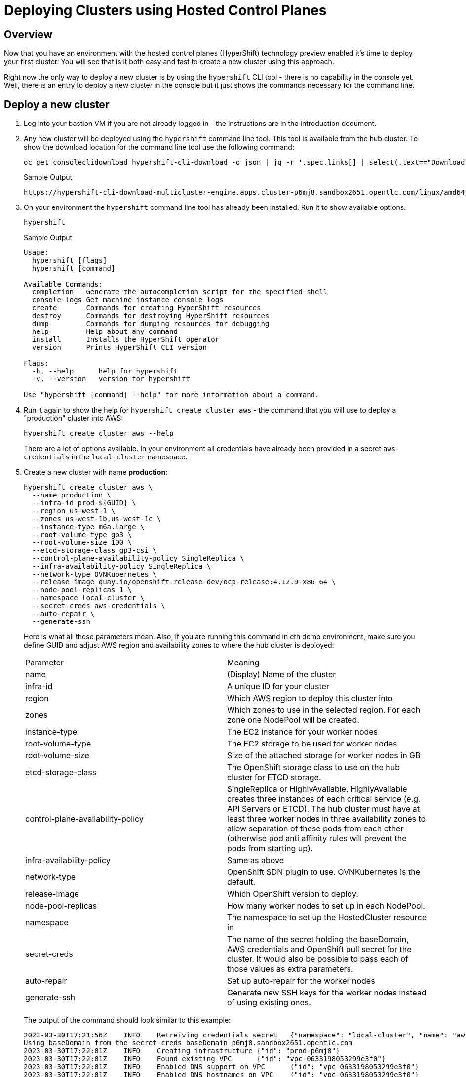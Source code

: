 = Deploying Clusters using Hosted Control Planes

== Overview

Now that you have an environment with the hosted control planes (HyperShift) technology preview enabled it's time to deploy your first cluster. You will see that is it both easy and fast to create a new cluster using this approach.

Right now the only way to deploy a new cluster is by using the `hypershift` CLI tool - there is no capability in the console yet. Well, there is an entry to deploy a new cluster in the console but it just shows the commands necessary for the command line.

== Deploy a new cluster

. Log into your bastion VM if you are not already logged in - the instructions are in the introduction document.

. Any new cluster will be deployed using the `hypershift` command line tool. This tool is available from the hub cluster. To show the download location for the command line tool use the following command:
+
[source,sh]
----
oc get consoleclidownload hypershift-cli-download -o json | jq -r '.spec.links[] | select(.text=="Download hypershift CLI for Linux for x86_64").href'
----
+
.Sample Output
[source,texinfo]
----
https://hypershift-cli-download-multicluster-engine.apps.cluster-p6mj8.sandbox2651.opentlc.com/linux/amd64/hypershift.tar.gz
----

. On your environment the `hypershift` command line tool has already been installed. Run it to show available options:
+
[source,sh]
----
hypershift
----
+
.Sample Output
[source,texinfo]
----
Usage:
  hypershift [flags]
  hypershift [command]

Available Commands:
  completion   Generate the autocompletion script for the specified shell
  console-logs Get machine instance console logs
  create       Commands for creating HyperShift resources
  destroy      Commands for destroying HyperShift resources
  dump         Commands for dumping resources for debugging
  help         Help about any command
  install      Installs the HyperShift operator
  version      Prints HyperShift CLI version

Flags:
  -h, --help      help for hypershift
  -v, --version   version for hypershift

Use "hypershift [command] --help" for more information about a command.
----

. Run it again to show the help for `hypershift create cluster aws` - the command that you will use to deploy a "production" cluster into AWS:
+
[source,sh]
----
hypershift create cluster aws --help
----
+
There are a lot of options available. In your environment all credentials have already been provided in a secret `aws-credentials` in the `local-cluster` namespace.

. Create a new cluster with name *production*:
+
[source,sh]
----
hypershift create cluster aws \
  --name production \
  --infra-id prod-${GUID} \
  --region us-west-1 \
  --zones us-west-1b,us-west-1c \
  --instance-type m6a.large \
  --root-volume-type gp3 \
  --root-volume-size 100 \
  --etcd-storage-class gp3-csi \
  --control-plane-availability-policy SingleReplica \
  --infra-availability-policy SingleReplica \
  --network-type OVNKubernetes \
  --release-image quay.io/openshift-release-dev/ocp-release:4.12.9-x86_64 \
  --node-pool-replicas 1 \
  --namespace local-cluster \
  --secret-creds aws-credentials \
  --auto-repair \
  --generate-ssh
----
+
Here is what all these parameters mean. Also, if you are running this command in eth demo environment, make sure you define GUID and adjust AWS region and availability zones to where the hub cluster is deployed:
+
[cols=2,option=header]
|====
|Parameter|Meaning
|name|(Display) Name of the cluster
|infra-id|A unique ID for your cluster
|region|Which AWS region to deploy this cluster into
|zones|Which zones to use in the selected region. For each zone one NodePool will be created.
|instance-type|The EC2 instance for your worker nodes
|root-volume-type|The EC2 storage to be used for worker nodes
|root-volume-size|Size of the attached storage for worker nodes in GB
|etcd-storage-class|The OpenShift storage class to use on the hub cluster for ETCD storage.
|control-plane-availability-policy|SingleReplica or HighlyAvailable. HighlyAvailable creates three instances of each critical service (e.g. API Servers or ETCD). The hub cluster must have at least three worker nodes in three availability zones to allow separation of these pods from each other (otherwise pod anti affinity rules will prevent the pods from starting up).
|infra-availability-policy|Same as above
|network-type|OpenShift SDN plugin to use. OVNKubernetes is the default.
|release-image|Which OpenShift version to deploy.
|node-pool-replicas|How many worker nodes to set up in each NodePool.
|namespace|The namespace to set up the HostedCluster resource in
|secret-creds|The name of the secret holding the baseDomain, AWS credentials and OpenShift pull secret for the cluster. It would also be possible to pass each of those values as extra parameters.
|auto-repair|Set up auto-repair for the worker nodes
|generate-ssh|Generate new SSH keys for the worker nodes instead of using existing ones.
|====
+
The output of the command should look similar to this example:
+
[source,texinfo,options=nowrap]
----
2023-03-30T17:21:56Z    INFO    Retreiving credentials secret   {"namespace": "local-cluster", "name": "aws-credentials"}
Using baseDomain from the secret-creds baseDomain p6mj8.sandbox2651.opentlc.com
2023-03-30T17:22:01Z    INFO    Creating infrastructure {"id": "prod-p6mj8"}
2023-03-30T17:22:01Z    INFO    Found existing VPC      {"id": "vpc-0633198053299e3f0"}
2023-03-30T17:22:01Z    INFO    Enabled DNS support on VPC      {"id": "vpc-0633198053299e3f0"}
2023-03-30T17:22:01Z    INFO    Enabled DNS hostnames on VPC    {"id": "vpc-0633198053299e3f0"}
2023-03-30T17:22:01Z    INFO    Found existing DHCP options     {"id": "dopt-01210482b6c7ffe48"}
2023-03-30T17:22:01Z    INFO    Associated DHCP options with VPC        {"vpc": "vpc-0633198053299e3f0", "dhcp options": "dopt-01210482b6c7ffe48"}
2023-03-30T17:22:02Z    INFO    Found existing internet gateway {"id": "igw-093d29dcecf570842"}
2023-03-30T17:22:02Z    INFO    Found existing security group   {"name": "prod-p6mj8-worker-sg", "id": "sg-0d7df54294b5e7684"}
2023-03-30T17:22:02Z    INFO    Created subnet  {"name": "prod-p6mj8-private-us-west-1b", "id": "subnet-0a40bc94583a10736"}
2023-03-30T17:22:03Z    INFO    Created subnet  {"name": "prod-p6mj8-public-us-west-1b", "id": "subnet-005bee83e73d9a112"}
2023-03-30T17:22:03Z    INFO    Created elastic IP for NAT gateway      {"id": "eipalloc-0e4793de5160beaaa"}
2023-03-30T17:22:03Z    INFO    Created NAT gateway     {"id": "nat-02d8a702810534da1"}
2023-03-30T17:22:04Z    INFO    Created route table     {"name": "prod-p6mj8-private-us-west-1b", "id": "rtb-0b1744d3f12b647d3"}
2023-03-30T17:22:18Z    INFO    Created route to NAT gateway    {"route table": "rtb-0b1744d3f12b647d3", "nat gateway": "nat-02d8a702810534da1"}
2023-03-30T17:22:18Z    INFO    Associated subnet with route table      {"route table": "rtb-0b1744d3f12b647d3", "subnet": "subnet-0a40bc94583a10736"}
2023-03-30T17:22:19Z    INFO    Created subnet  {"name": "prod-p6mj8-private-us-west-1c", "id": "subnet-0db88eccad6771084"}
2023-03-30T17:22:19Z    INFO    Created subnet  {"name": "prod-p6mj8-public-us-west-1c", "id": "subnet-0e90ff333c4d9abec"}
2023-03-30T17:22:19Z    INFO    Created elastic IP for NAT gateway      {"id": "eipalloc-05300dfb1066bc5ff"}
2023-03-30T17:22:20Z    INFO    Created NAT gateway     {"id": "nat-0ccc7152cb9679fc0"}
2023-03-30T17:22:20Z    INFO    Created route table     {"name": "prod-p6mj8-private-us-west-1c", "id": "rtb-080ece6f7cd99366f"}
2023-03-30T17:22:24Z    INFO    Created route to NAT gateway    {"route table": "rtb-080ece6f7cd99366f", "nat gateway": "nat-0ccc7152cb9679fc0"}
2023-03-30T17:22:24Z    INFO    Associated subnet with route table      {"route table": "rtb-080ece6f7cd99366f", "subnet": "subnet-0db88eccad6771084"}
2023-03-30T17:22:24Z    INFO    Created route table     {"name": "prod-p6mj8-public", "id": "rtb-08b757f906e3b0114"}
2023-03-30T17:22:25Z    INFO    Set main VPC route table        {"route table": "rtb-08b757f906e3b0114", "vpc": "vpc-0633198053299e3f0"}
2023-03-30T17:22:25Z    INFO    Created route to internet gateway       {"route table": "rtb-08b757f906e3b0114", "internet gateway": "igw-093d29dcecf570842"}
2023-03-30T17:22:25Z    INFO    Associated route table with subnet      {"route table": "rtb-08b757f906e3b0114", "subnet": "subnet-005bee83e73d9a112"}
2023-03-30T17:22:25Z    INFO    Associated route table with subnet      {"route table": "rtb-08b757f906e3b0114", "subnet": "subnet-0e90ff333c4d9abec"}
2023-03-30T17:22:26Z    INFO    Created s3 VPC endpoint {"id": "vpce-09b9ebd5cf94f4e69"}
2023-03-30T17:22:26Z    INFO    Found existing public zone      {"name": "p6mj8.sandbox2651.opentlc.com", "id": "Z00045013VC4PAOW2O6CC"}
2023-03-30T17:22:27Z    INFO    Created private zone    {"name": "production.p6mj8.sandbox2651.opentlc.com", "id": "Z05931812G5C6C27KY5T2"}
2023-03-30T17:22:28Z    INFO    Created private zone    {"name": "production.hypershift.local", "id": "Z07988821ZFKPESDLOD09"}
2023-03-30T17:22:28Z    INFO    Detected Issuer URL     {"issuer": "https://oidc-storage-p6mj8.s3.us-east-2.amazonaws.com/prod-p6mj8"}
2023-03-30T17:22:28Z    INFO    Created OIDC provider   {"provider": "arn:aws:iam::588618638711:oidc-provider/oidc-storage-p6mj8.s3.us-east-2.amazonaws.com/prod-p6mj8"}
2023-03-30T17:22:28Z    INFO    Created role    {"name": "prod-p6mj8-openshift-ingress"}
2023-03-30T17:22:29Z    INFO    Created role policy     {"name": "prod-p6mj8-openshift-ingress"}
2023-03-30T17:22:29Z    INFO    Created role    {"name": "prod-p6mj8-openshift-image-registry"}
2023-03-30T17:22:29Z    INFO    Created role policy     {"name": "prod-p6mj8-openshift-image-registry"}
2023-03-30T17:22:29Z    INFO    Created role    {"name": "prod-p6mj8-aws-ebs-csi-driver-controller"}
2023-03-30T17:22:29Z    INFO    Created role policy     {"name": "prod-p6mj8-aws-ebs-csi-driver-controller"}
2023-03-30T17:22:29Z    INFO    Created role    {"name": "prod-p6mj8-cloud-controller"}
2023-03-30T17:22:29Z    INFO    Created role policy     {"name": "prod-p6mj8-cloud-controller"}
2023-03-30T17:22:29Z    INFO    Created role    {"name": "prod-p6mj8-node-pool"}
2023-03-30T17:22:29Z    INFO    Created role policy     {"name": "prod-p6mj8-node-pool"}
2023-03-30T17:22:29Z    INFO    Created role    {"name": "prod-p6mj8-control-plane-operator"}
2023-03-30T17:22:29Z    INFO    Created role policy     {"name": "prod-p6mj8-control-plane-operator"}
2023-03-30T17:22:30Z    INFO    Created role    {"name": "prod-p6mj8-cloud-network-config-controller"}
2023-03-30T17:22:30Z    INFO    Created role policy     {"name": "prod-p6mj8-cloud-network-config-controller"}
2023-03-30T17:22:30Z    INFO    Created role    {"name": "prod-p6mj8-worker-role"}
2023-03-30T17:22:30Z    INFO    Created instance profile        {"name": "prod-p6mj8-worker"}
2023-03-30T17:22:30Z    INFO    Added role to instance profile  {"role": "prod-p6mj8-worker-role", "profile": "prod-p6mj8-worker"}
2023-03-30T17:22:30Z    INFO    Created role policy     {"name": "prod-p6mj8-worker-policy"}
2023-03-30T17:22:30Z    INFO    Created IAM profile     {"name": "prod-p6mj8-worker", "region": "us-west-1"}
2023-03-30T17:22:30Z    INFO    Applied Kube resource   {"kind": "Namespace", "namespace": "", "name": "local-cluster"}
2023-03-30T17:22:30Z    INFO    Applied Kube resource   {"kind": "Secret", "namespace": "local-cluster", "name": "production-pull-secret"}
2023-03-30T17:22:30Z    INFO    Applied Kube resource   {"kind": "", "namespace": "local-cluster", "name": "production"}
2023-03-30T17:22:30Z    INFO    Applied Kube resource   {"kind": "Secret", "namespace": "local-cluster", "name": "production-etcd-encryption-key"}
2023-03-30T17:22:30Z    INFO    Applied Kube resource   {"kind": "Secret", "namespace": "local-cluster", "name": "production-ssh-key"}
2023-03-30T17:22:30Z    INFO    Applied Kube resource   {"kind": "NodePool", "namespace": "local-cluster", "name": "production-us-west-1b"}
2023-03-30T17:22:30Z    INFO    Applied Kube resource   {"kind": "NodePool", "namespace": "local-cluster", "name": "production-us-west-1c"}
----

. Check that the cluster was created successfully:
+
[source,sh]
----
oc get hostedcluster -n local-cluster
----
+
.Sample Output
[source,texinfo,options=nowrap]
----
NAME          VERSION   KUBECONFIG                     PROGRESS    AVAILABLE   PROGRESSING   MESSAGE
development   4.12.9    development-admin-kubeconfig   Completed   True        False         The hosted control plane is available
production              production-admin-kubeconfig    Partial     False       False         Waiting for hosted control plane to be healthy
----

. Repeat the command until you see the following output (then press `Ctrl-C` to stop watching the hosted cluster):
+
[source,sh]
----
watch -n 10 oc get hostedcluster -n local-cluster
----
+
.Sample Output
[source,texinfo,options=nowrap]
----
Every 10.0s: oc get hostedcluster -n local-cluster                                                                                                         bastion.p6mj8.internal: Thu Mar 30 18:34:06 2023

NAME          VERSION   KUBECONFIG                     PROGRESS    AVAILABLE   PROGRESSING   MESSAGE
development   4.12.9    development-admin-kubeconfig   Completed   True        False         The hosted control plane is available
production              production-admin-kubeconfig    Partial     True        False         The hosted control plane is available
----
+
That means that your control plane has been configured and the cluster is now deploying the node pools.

. Check the pods that make up your new cluster's control plane (repeat until all pods are `Running`). This will take a few minutes:
+
[source,sh]
----
oc get pod -n local-cluster-production
----
+
.Sample Output
[source,texinfo]
----
NAME                                                 READY   STATUS    RESTARTS   AGE
aws-ebs-csi-driver-controller-789579c96f-82lvm       7/7     Running   0          77s
aws-ebs-csi-driver-operator-85f48c697b-wxl5j         1/1     Running   0          82s
capi-provider-5fd44bf544-68nxp                       2/2     Running   0          3m42s
catalog-operator-857b64f45c-pgl9t                    2/2     Running   0          2m12s
certified-operators-catalog-6cd455b568-ffsd4         1/1     Running   0          2m11s
cloud-network-config-controller-b55958d49-2r7st      3/3     Running   0          76s
cluster-api-548887478d-d8ffd                         1/1     Running   0          3m42s
cluster-autoscaler-5d89c896c5-bjhkm                  1/1     Running   0          3m23s
cluster-image-registry-operator-54cb4869f8-4g66s     3/3     Running   0          2m12s
cluster-network-operator-7f8b997549-wjr5h            1/1     Running   0          2m13s
cluster-node-tuning-operator-76b5b7c74d-zltq4        1/1     Running   0          2m13s
cluster-policy-controller-7fbbb5567f-n6dpb           1/1     Running   0          2m14s
cluster-storage-operator-5bd6cb4785-v5wr2            1/1     Running   0          2m12s
cluster-version-operator-54758cbddd-k2xd2            1/1     Running   0          2m14s
community-operators-catalog-555bb78db7-b5fcv         1/1     Running   0          2m11s
control-plane-operator-f7f96d59c-5lzqr               2/2     Running   0          3m42s
csi-snapshot-controller-775b8c9fbf-t9tgn             1/1     Running   0          83s
csi-snapshot-controller-operator-5c54b697d8-2wd8k    1/1     Running   0          2m11s
csi-snapshot-webhook-55d6cdbf57-mj79b                1/1     Running   0          83s
dns-operator-7c56464b75-j8kjs                        1/1     Running   0          2m13s
etcd-0                                               2/2     Running   0          3m24s
hosted-cluster-config-operator-fdbb57d4b-2njfc       1/1     Running   0          2m13s
ignition-server-dcb5f6df-5c4j7                       1/1     Running   0          3m23s
ingress-operator-7d44b68bf7-gtc9f                    3/3     Running   0          2m13s
konnectivity-agent-6f498c79f6-n2bpm                  1/1     Running   0          3m24s
konnectivity-server-6bb87b8cb8-zdckp                 1/1     Running   0          3m24s
kube-apiserver-6ccb4f6b8d-8kwth                      5/5     Running   0          3m24s
kube-controller-manager-6cfb7dd5bc-k8dzt             2/2     Running   0          90s
kube-scheduler-6c69fd4645-pmvcb                      1/1     Running   0          2m23s
machine-approver-85d9b947cf-8cmnq                    1/1     Running   0          3m23s
multus-admission-controller-58958d9565-c89wq         2/2     Running   0          70s
oauth-openshift-86786b4564-4dxc4                     2/2     Running   0          87s
olm-operator-5647f5754b-589k5                        2/2     Running   0          2m12s
openshift-apiserver-f89f74dfc-8476z                  2/2     Running   0          90s
openshift-controller-manager-7d7495994d-zpfqs        1/1     Running   0          2m14s
openshift-oauth-apiserver-54bdc55b76-tjcch           1/1     Running   0          2m14s
openshift-route-controller-manager-766b6986c-bw7jf   1/1     Running   0          2m14s
ovnkube-master-0                                     5/7     Running   0          54s
packageserver-6cb7776686-cwt4p                       2/2     Running   0          2m12s
redhat-marketplace-catalog-6c84fc668b-klmd8          1/1     Running   0          2m11s
redhat-operators-catalog-86b9566df8-jqrb5            1/1     Running   0          2m11s
----

. Retrieve the kubeadmin password to access your new cluster and save it to a file in the `$HOME/.kube` directory:
+
[source,sh]
----
oc get secret $(oc get hc production -n local-cluster -o json | jq -r .status.kubeadminPassword.name) -n local-cluster --template='{{ .data.password }}' | base64 -d >$HOME/.kube/production.kubeadmin-password
----

. Retrieve the kubeconfig file to access your new cluster and save it to a file in the `$HOME/.kube` directory:
+
[source,sh]
----
oc get secret $(oc get hc production -n local-cluster -o json | jq -r .status.kubeconfig.name) -n local-cluster --template='{{ .data.kubeconfig }}' | base64 -d >$HOME/.kube/production-kubeconfig
----

. Set your `KUBECONFIG` variable to use the production cluster configuration:
+
[source,sh]
----
export KUBECONFIG=$HOME/.kube/production-kubeconfig
----

. Check the configuration of the cluster operators:
+
[source,sh]
----
oc get co
----
+
.Sample Output
[source,texinfo,options=nowrap]
----
NAME                                       VERSION   AVAILABLE   PROGRESSING   DEGRADED   SINCE   MESSAGE
console                                                                                           
csi-snapshot-controller                                                                           
dns                                                                                               
image-registry                                                                                    
ingress                                              False       True          True       20m     The "default" ingress controller reports Available=False: IngressControllerUnavailable: One or more status conditions indicate unavailable: DeploymentAvailable=False (DeploymentUnavailable: The deployment has Available status condition set to False (reason: MinimumReplicasUnavailable) with message: Deployment does not have minimum availability.)
insights                                                                                          
kube-apiserver                             4.11.34   True        False         False      21m     
kube-controller-manager                    4.11.34   True        False         False      21m     
kube-scheduler                             4.11.34   True        False         False      21m     
kube-storage-version-migrator                                                                     
monitoring                                                                                        
network                                    4.11.34   True        True          True       20m     DaemonSet "/openshift-ovn-kubernetes/ovnkube-node" rollout is not making progress - last change 2023-03-30T18:36:50Z...
openshift-apiserver                        4.11.34   True        False         False      21m     
openshift-controller-manager               4.11.34   True        False         False      21m     
openshift-samples                                                                                 
operator-lifecycle-manager                 4.11.34   True        False         False      21m     
operator-lifecycle-manager-catalog         4.11.34   True        False         False      21m     
operator-lifecycle-manager-packageserver   4.11.34   True        False         False      21m     
service-ca                                                                                        
storage                                                                                           
----
+
Depending on how long you waited since you deployed the cluster you may see that some cluster operators are not yet available.

. Check your nodes:
+
[source,sh]
----
oc get nodes
----
+
.Sample Output (No nodes available yet)
[source,texinfo]
----
No resources found
----
+
.Sample Output (Nodes available but not ready yet)
[source,texinfo,options=nowrap]
----
NAME                                         STATUS     ROLES    AGE   VERSION
ip-10-0-129-140.us-west-1.compute.internal   NotReady   worker   11s   v1.25.7+eab9cc9
ip-10-0-156-208.us-west-1.compute.internal   NotReady   worker   12s   v1.25.7+eab9cc9
----
+
.Sample Output (Nodes available))
[source,texinfo,options=nowrap]
----
NAME                                         STATUS   ROLES    AGE   VERSION
ip-10-0-129-140.us-west-1.compute.internal   Ready    worker   17m   v1.25.7+eab9cc9
ip-10-0-156-208.us-west-1.compute.internal   Ready    worker   17m   v1.25.7+eab9cc9
----
+
Again depending on how long it has been since you created the cluster you may see no nodes, NotReady nodes or you may already see the completely deployed nodes.

. Once the nodes are ready go back and check the Cluster Operators. Repeat this command until the output looks like the one below - this can take a few minutes.
+
[source,sh]
----
oc get co
----
+
.Sample Output
[source,texinfo,options=nowrap]
----
NAME                                       VERSION   AVAILABLE   PROGRESSING   DEGRADED   SINCE   MESSAGE
console                                    4.12.9    True        False         False      20s     
csi-snapshot-controller                    4.12.9    True        False         False      6m57s   
dns                                        4.12.9    True        False         False      2m35s   
image-registry                             4.12.9    True        False         False      2m26s   
ingress                                    4.12.9    True        False         False      119s    
insights                                   4.12.9    True        False         False      3m20s   
kube-apiserver                             4.12.9    True        False         False      7m7s    
kube-controller-manager                    4.12.9    True        False         False      7m7s    
kube-scheduler                             4.12.9    True        False         False      7m7s    
kube-storage-version-migrator              4.12.9    True        False         False      2m47s   
monitoring                                 4.12.9    True        False         False      58s     
network                                    4.12.9    True        False         False      6m52s   
node-tuning                                4.12.9    True        False         False      3m51s   
openshift-apiserver                        4.12.9    True        False         False      7m7s    
openshift-controller-manager               4.12.9    True        False         False      7m7s    
openshift-samples                          4.12.9    True        False         False      2m4s    
operator-lifecycle-manager                 4.12.9    True        False         False      6m36s   
operator-lifecycle-manager-catalog         4.12.9    True        False         False      6m55s   
operator-lifecycle-manager-packageserver   4.12.9    True        False         False      7m6s    
service-ca                                 4.12.9    True        False         False      3m17s   
storage                                    4.12.9    True        False         False      3m43s   
----

. Retrieve the OpenShift console URL:
+
[source,sh]
----
oc whoami --show-console
----
+
.Sample Output
[source,texinfo]
----
https://console-openshift-console.apps.production.kvrsc.sandbox766.opentlc.com
----

. Open a web browser and use the previously retrieved kubeadmin password to log into the console as `kubeadmin`.
. Explore the Console.

. Once you are done exploring unset the `KUBECONFIG` variable to move back to your hub cluster.
+
[source,sh]
----
unset KUBECONFIG
----

== Import cluster to RHACM

In order to manage the cluster using Red Hat Advanced Cluster Management for Kubernetes you need to import it into RHACM. The easiest way to do that is to create a `ManagedCluster` resource that contains information about your cluster - like the labels that you would like to set.

. Create the ManagedCluster resource:
+
[source,sh]
----
cat << EOF | oc apply -f -
---
apiVersion: cluster.open-cluster-management.io/v1
kind: ManagedCluster
metadata:
  name: production
  annotations:
    import.open-cluster-management.io/hosting-cluster-name: local-cluster
    import.open-cluster-management.io/klusterlet-deploy-mode: Hosted
  labels:
    name: production
    cloud: auto-detect
    cluster.open-cluster-management.io/clusterset: default
    vendor: OpenShift
    guid: ${GUID}
    rhdp_type: sandbox
    rhdp_purpose: production
spec:
  hubAcceptsClient: true
  leaseDurationSeconds: 60
EOF
----

. Validate that your managed cluster has been created:
+
[source,sh]
----
oc get managedcluster
----
+
.Sample Output
[source,texinfo]
----
NAME            HUB ACCEPTED   MANAGED CLUSTER URLS                                                                         JOINED   AVAILABLE   AGE
development     true           https://a3ec8aa1e521d4fbd8fb24881828fe82-13e768b6e6dd55bc.elb.us-east-2.amazonaws.com:6443   True     True        5h17m
local-cluster   true           https://api.cluster-p6mj8.sandbox2651.opentlc.com:6443                                       True     True        5h21m
production      true           https://a355c9fa1f51143bca15661ccb23c008-cf0807c5e2b039b6.elb.us-east-2.amazonaws.com:6443   True     True        4m47s
----

. Once your cluster has been imported you can get more information about the managed cluster by examining the resource:
+
[source,sh]
----
oc get managedcluster production -o yaml
----
+
Just like with the development cluster the managed cluster object shows total and available capacity of the cluster as well as other properties like the console URL under the `status.clusterClaims` section.

. Log into your hub cluster console and validate that your new production cluster is also available in the Infrastructure / Clusters overview page.

== Enabling KlusterletAddonConfig for the managed cluster

In order to deploy applications to the new managed cluster you need to create a `KlusterletAddonConfig` for the managed cluster telling ACM to deploy the management pieces to the new cluster.

. Create the KlusterletAddonConfig:
+
[source,sh]
----
cat << EOF | oc apply -f -
apiVersion: agent.open-cluster-management.io/v1
kind: KlusterletAddonConfig
metadata:
  name: production
  namespace: production
spec:
  clusterName: production
  clusterNamespace: production
  clusterLabels:
    cloud: auto-detect
    vendor: auto-detect
  applicationManager:
    enabled: true
  certPolicyController:
    enabled: true
  iamPolicyController:
    enabled: true
  policyController:
    enabled: true
  searchCollector:
    enabled: false
EOF
----

== Deleting a cluster with hosted control planes

Deleting a cluster with hosted control planes is a two step process. First delete the ManagedCluster resource, then run `hypershift destroy` to delete the HostedCluster resource and AWS cloud infrastructure.

. Delete the ManagedCluster. Note that this command is blocking for a while because of the finalizer in the ManagedCluster resource.
+
[source,sh]
----
oc delete managedcluster production
----
+
[NOTE]
====
You could also *Detach* the cluster from the clusters view of the web console by clicking the three dot menu on the far right of the cluster and selecting *Detach Cluster*. That also deletes the ManagedCluster resource.

If you deleted via the command line you can see that the status of the cluster in the console changed to *Pending Import*.
====

. You can not delete a cluster from the console so you need to delete it from the command line. The best way to do that is via the `hypershift` command line utility because that also cleans up the AWS resources (subnets, VPCs, EIPs) that got created when the cluster got deployed.
+
[source,sh]
----
hypershift destroy cluster aws \
  --name production \
  --infra-id production-${GUID} \
  --region us-west-2 \
  --secret-creds aws-credentials \
  --namespace local-cluster 
----
+
.Sample Output
[source,texinfo]
----
2023-03-30T21:03:14Z    INFO    Retreiving credentials secret   {"namespace": "local-cluster", "name": "aws-credentials"}
2023-03-30T21:03:14Z    INFO    Found hosted cluster    {"namespace": "local-cluster", "name": "production"}
2023-03-30T21:03:15Z    INFO    Updated finalizer for hosted cluster    {"namespace": "local-cluster", "name": "production"}
2023-03-30T21:03:15Z    INFO    Deleting hosted cluster {"namespace": "local-cluster", "name": "production"}
Using baseDomain from the secret-creds baseDomain p6mj8.sandbox2651.opentlc.com
2023-03-30T21:07:12Z    INFO    Destroying infrastructure       {"infraID": "prod-p6mj8"}
2023-03-30T21:07:13Z    INFO    Deleted wildcard record from public hosted zone {"id": "Z00045013VC4PAOW2O6CC", "name": "*.apps.production.p6mj8.sandbox2651.opentlc.com"}
2023-03-30T21:07:14Z    INFO    Deleted S3 Bucket       {"name": "prod-p6mj8-image-registry-us-west-1-uwcdkvgcokhadufnebrwqmuheg"}
2023-03-30T21:07:15Z    INFO    Deleted ELB     {"name": "af2b0bd970c6e4af0aad3ff9060543d8"}
2023-03-30T21:07:16Z    INFO    Deleted VPC endpoints   {"IDs": "vpce-0fedbad1bffa1d721"}
2023-03-30T21:07:17Z    INFO    Deleted records from private hosted zone        {"id": "Z06774713IPSD2INVR46F", "names": ["\\052.apps.production.p6mj8.sandbox2651.opentlc.com."]}
2023-03-30T21:07:17Z    INFO    Deleted private hosted zone     {"id": "Z06774713IPSD2INVR46F", "name": "production.p6mj8.sandbox2651.opentlc.com."}
2023-03-30T21:07:17Z    INFO    Deleted private hosted zone     {"id": "Z06769036A1VHULXAH09", "name": "production.hypershift.local."}
2023-03-30T21:07:17Z    INFO    Deleted route from route table  {"table": "rtb-0a9c51dc5ef196ab0", "destination": "0.0.0.0/0"}

[... output omitted ...]

2023-03-30T21:08:18Z    INFO    Removed role from instance profile      {"profile": "prod-p6mj8-worker", "role": "prod-p6mj8-worker-role"}
2023-03-30T21:08:18Z    INFO    Deleted instance profile        {"profile": "prod-p6mj8-worker"}
2023-03-30T21:08:18Z    INFO    Deleted role policy     {"role": "prod-p6mj8-worker-role", "policy": "prod-p6mj8-worker-policy"}
2023-03-30T21:08:18Z    INFO    Deleted role    {"role": "prod-p6mj8-worker-role"}
2023-03-30T21:08:18Z    INFO    Deleting Secrets        {"namespace": "local-cluster"}
2023-03-30T21:08:18Z    INFO    Deleted CLI generated secrets
2023-03-30T21:08:18Z    INFO    Finalized hosted cluster        {"namespace": "local-cluster", "name": "production"}
2023-03-30T21:08:18Z    INFO    Successfully destroyed cluster and infrastructure       {"namespace": "local-cluster", "name": "production", "infraID": "prod-p6mj8"}
----

== Creating a hosted cluster in steps

Sometimes it is desirable to deploy a hosted cluster in steps rather than the all in one command you used in the previous section. In this section you will re-create the hosted production cluster using individual steps to create AWS infrastructure

=== Create the AWS Infrastructure

Just like before you will use the `hypershift` command line tool to create the AWS infrastructure resources. Only this time you will save the output to a JSON file to be used in the next steps.

This command does not know that it has access to the OpenShift cluster for the secret information - therefore you need to extract the information from the secret that has been prepopulated for you.

. Retrieve the AWS access key id, AWS secret access key and Route53 base domain and save them in environment variables:
+
[source,sh]
----
export AWS_ACCESS_KEY_ID=$(oc get secret aws-credentials -n local-cluster -o json | jq -r .data.aws_access_key_id | base64 -d)
export AWS_SECRET_ACCESS_KEY=$(oc get secret aws-credentials -n local-cluster -o json | jq -r .data.aws_secret_access_key | base64 -d)
export AWS_BASE_DOMAIN=$(oc get secret aws-credentials -n local-cluster -o json | jq -r .data.baseDomain | base64 -d)
----

. Write an AWS credentials file:
+
[source,sh]
----
cat << EOF >> ~/awscreds
[default]
aws_access_key_id = ${AWS_ACCESS_KEY_ID}
aws_secret_access_key = ${AWS_SECRET_ACCESS_KEY}
EOF
----

. Run the hypershift command line tool to create the AWS infrastructure:
+
[source,sh]
----
hypershift create infra aws \
  --name production \
  --infra-id prod-${GUID} \
  --region us-west-1 \
  --zones us-west-1b,us-west-1c \
  --aws-creds ~/.awscreds \
  --base-domain ${AWS_BASE_DOMAIN} \
  --output-file ~/aws-infra.json
----

. Examine the created json file:
+
[source,sh]
----
cat ~/aws-infra.json; echo
----
+
.Sample Output
[source,texinfo]
----
{
  "region": "us-west-1",
  "zone": "",
  "infraID": "prod-p6mj8",
  "machineCIDR": "10.0.0.0/16",
  "vpcID": "vpc-0e7c84ab6c58facfc",
  "zones": [
    {
      "name": "us-west-1b",
      "subnetID": "subnet-0608b4e7033f81c41"
    },
    {
      "name": "us-west-1c",
      "subnetID": "subnet-07059a28cf4cf5ad7"
    }
  ],
  "securityGroupID": "sg-0ee0d3655402f7fb5",
  "Name": "production",
  "baseDomain": "p6mj8.sandbox2651.opentlc.com",
  "baseDomainPrefix": "",
  "publicZoneID": "Z00045013VC4PAOW2O6CC",
  "privateZoneID": "Z026668637ESPE6UFJY3C",
  "localZoneID": "Z07133821Q31QXJKQ4F0R",
  "proxyAddr": ""
}
----

. This command needs an AWS S3 bucket to store information in. An S3 bucket has already been created for you. Retrieve the information from the secret and store it in environment variables:
+
[source,sh]
----
export AWS_S3_BUCKET=$(oc get secret hypershift-operator-oidc-provider-s3-credentials -n local-cluster -o json | jq -r .data.bucket | base64 -d)
export AWS_S3_BUCKET_REGION=$(oc get secret hypershift-operator-oidc-provider-s3-credentials -n local-cluster -o json | jq -r .data.region | base64 -d)
----

. Set variables for the AWS resources you need next:
+
[source,sh]
----
export AWS_LOCAL_ZONE_ID=$(cat aws-infra.json | jq -r .localZoneID)
export AWS_PRIVATE_ZONE_ID=$(cat aws-infra.json | jq -r .privateZoneID)
export AWS_PUBLIC_ZONE_ID=$(cat aws-infra.json | jq -r .publicZoneID)
----

. Now create the IAM resources for the hosted cluster:
+
[source,sh]
----
hypershift create iam aws \
  --aws-creds ~/.awscreds \
  --infra-id prod-${GUID} \
  --local-zone-id ${AWS_LOCAL_ZONE_ID} \
  --private-zone-id ${AWS_PRIVATE_ZONE_ID} \
  --public-zone-id ${AWS_PUBLIC_ZONE_ID} \
  --oidc-storage-provider-s3-bucket-name ${AWS_S3_BUCKET} \
  --oidc-storage-provider-s3-region ${AWS_S3_BUCKET_REGION} \
  --output-file ~/aws-iam.json
----
+
.Sample Output
[source,texinfo]
----
2023-03-30T21:52:15Z    INFO    Detected Issuer URL     {"issuer": "https://oidc-storage-p6mj8.s3.us-east-2.amazonaws.com/prod-p6mj8"}
2023-03-30T21:52:15Z    INFO    Created OIDC provider   {"provider": "arn:aws:iam::588618638711:oidc-provider/oidc-storage-p6mj8.s3.us-east-2.amazonaws.com/prod-p6mj8"}
2023-03-30T21:52:15Z    INFO    Created role    {"name": "prod-p6mj8-openshift-ingress"}
2023-03-30T21:52:15Z    INFO    Created role policy     {"name": "prod-p6mj8-openshift-ingress"}
2023-03-30T21:52:15Z    INFO    Created role    {"name": "prod-p6mj8-openshift-image-registry"}
2023-03-30T21:52:15Z    INFO    Created role policy     {"name": "prod-p6mj8-openshift-image-registry"}
2023-03-30T21:52:15Z    INFO    Created role    {"name": "prod-p6mj8-aws-ebs-csi-driver-controller"}
2023-03-30T21:52:15Z    INFO    Created role policy     {"name": "prod-p6mj8-aws-ebs-csi-driver-controller"}
2023-03-30T21:52:16Z    INFO    Created role    {"name": "prod-p6mj8-cloud-controller"}
2023-03-30T21:52:16Z    INFO    Created role policy     {"name": "prod-p6mj8-cloud-controller"}
2023-03-30T21:52:16Z    INFO    Created role    {"name": "prod-p6mj8-node-pool"}
2023-03-30T21:52:16Z    INFO    Created role policy     {"name": "prod-p6mj8-node-pool"}
2023-03-30T21:52:16Z    INFO    Created role    {"name": "prod-p6mj8-control-plane-operator"}
2023-03-30T21:52:16Z    INFO    Created role policy     {"name": "prod-p6mj8-control-plane-operator"}
2023-03-30T21:52:16Z    INFO    Created role    {"name": "prod-p6mj8-cloud-network-config-controller"}
2023-03-30T21:52:16Z    INFO    Created role policy     {"name": "prod-p6mj8-cloud-network-config-controller"}
2023-03-30T21:52:16Z    INFO    Created role    {"name": "prod-p6mj8-worker-role"}
2023-03-30T21:52:16Z    INFO    Created instance profile        {"name": "prod-p6mj8-worker"}
2023-03-30T21:52:17Z    INFO    Added role to instance profile  {"role": "prod-p6mj8-worker-role", "profile": "prod-p6mj8-worker"}
2023-03-30T21:52:17Z    INFO    Created role policy     {"name": "prod-p6mj8-worker-policy"}
2023-03-30T21:52:17Z    INFO    Created IAM profile     {"name": "prod-p6mj8-worker", "region": "us-east-1"}
----

. Examine the output file:
+
[source,sh]
----
cat ~/aws-iam.json; echo
----
+
.Sample Output
[source,texinfo]
----

  "region": "us-east-1",
  "profileName": "prod-p6mj8-worker",
  "infraID": "prod-p6mj8",
  "issuerURL": "https://oidc-storage-p6mj8.s3.us-east-2.amazonaws.com/prod-p6mj8",
  "roles": {
    "ingressARN": "arn:aws:iam::588618638711:role/prod-p6mj8-openshift-ingress",
    "imageRegistryARN": "arn:aws:iam::588618638711:role/prod-p6mj8-openshift-image-registry",
    "storageARN": "arn:aws:iam::588618638711:role/prod-p6mj8-aws-ebs-csi-driver-controller",
    "networkARN": "arn:aws:iam::588618638711:role/prod-p6mj8-cloud-network-config-controller",
    "kubeCloudControllerARN": "arn:aws:iam::588618638711:role/prod-p6mj8-cloud-controller",
    "nodePoolManagementARN": "arn:aws:iam::588618638711:role/prod-p6mj8-node-pool",
    "controlPlaneOperatorARN": "arn:aws:iam::588618638711:role/prod-p6mj8-control-plane-operator"
  },
  "kmsKeyARN": "",
  "kmsProviderRoleARN": ""
}
----

. Now finally you can create the hosted cluster:
+
[source,sh]
----
hypershift create cluster aws \
  --infra-json ~/aws-infra.json \
  --iam-json ~/aws-iam.json \
  --name production \
  --infra-id prod-${GUID} \
  --region us-west-1 \
  --zones us-west-1b,us-west-1c \
  --instance-type m6a.large \
  --root-volume-type gp3 \
  --root-volume-size 100 \
  --etcd-storage-class gp3-csi \
  --control-plane-availability-policy SingleReplica \
  --infra-availability-policy SingleReplica \
  --network-type OVNKubernetes \
  --release-image quay.io/openshift-release-dev/ocp-release:4.12.9-x86_64 \
  --node-pool-replicas 1 \
  --namespace local-cluster \
  --secret-creds aws-credentials \
  --auto-repair \
  --generate-ssh
----
+
.Sample Output
[source,texinfo,options=nowrap]
----
2023-03-30T21:55:25Z    INFO    Retreiving credentials secret   {"namespace": "local-cluster", "name": "aws-credentials"}
Using baseDomain from the secret-creds baseDomain p6mj8.sandbox2651.opentlc.com
2023-03-30T21:55:29Z    INFO    Applied Kube resource   {"kind": "Namespace", "namespace": "", "name": "local-cluster"}
2023-03-30T21:55:29Z    INFO    Applied Kube resource   {"kind": "Secret", "namespace": "local-cluster", "name": "production-pull-secret"}
2023-03-30T21:55:29Z    INFO    Applied Kube resource   {"kind": "", "namespace": "local-cluster", "name": "production"}
2023-03-30T21:55:29Z    INFO    Applied Kube resource   {"kind": "Secret", "namespace": "local-cluster", "name": "production-etcd-encryption-key"}
2023-03-30T21:55:29Z    INFO    Applied Kube resource   {"kind": "Secret", "namespace": "local-cluster", "name": "production-ssh-key"}
2023-03-30T21:55:29Z    INFO    Applied Kube resource   {"kind": "NodePool", "namespace": "local-cluster", "name": "production-us-west-1b"}
2023-03-30T21:55:29Z    INFO    Applied Kube resource   {"kind": "NodePool", "namespace": "local-cluster", "name": "production-us-west-1c"}
----
+
You see that there is much less output because all the AWS infrastructure has been created beforehand.

. Create the ManagedCluster:
+
[source,sh]
----
cat << EOF | oc apply -f -
---
apiVersion: cluster.open-cluster-management.io/v1
kind: ManagedCluster
metadata:
  name: production
  annotations:
    import.open-cluster-management.io/hosting-cluster-name: local-cluster
    import.open-cluster-management.io/klusterlet-deploy-mode: Hosted
  labels:
    name: production
    cloud: auto-detect
    cluster.open-cluster-management.io/clusterset: default
    vendor: OpenShift
    guid: ${GUID}
    rhdp_type: sandbox
    rhdp_purpose: production
spec:
  hubAcceptsClient: true
  leaseDurationSeconds: 60
EOF
----

. Create the KlusterletAddonConfig:
+
[source,sh]
----
cat << EOF | oc apply -f -
apiVersion: agent.open-cluster-management.io/v1
kind: KlusterletAddonConfig
metadata:
  name: production
  namespace: production
spec:
  clusterName: production
  clusterNamespace: production
  clusterLabels:
    cloud: auto-detect
    vendor: auto-detect
  applicationManager:
    enabled: true
  certPolicyController:
    enabled: true
  iamPolicyController:
    enabled: true
  policyController:
    enabled: true
  searchCollector:
    enabled: false
EOF
----

. Retrieve the kubeadmin password to access your new cluster and save it to a file in the `$HOME/.kube` directory:
+
[source,sh]
----
oc get secret $(oc get hc production -n local-cluster -o json | jq -r .status.kubeadminPassword.name) -n local-cluster --template='{{ .data.password }}' | base64 -d >$HOME/.kube/production.kubeadmin-password
----

. Retrieve the kubeconfig file to access your new cluster and save it to a file in the `$HOME/.kube` directory:
+
[source,sh]
----
oc get secret $(oc get hc production -n local-cluster -o json | jq -r .status.kubeconfig.name) -n local-cluster --template='{{ .data.kubeconfig }}' | base64 -d >$HOME/.kube/production-kubeconfig
----

Now once the hosted cluster has finished deploying you are ready to use the hosted cluster.

== Summary

This concludes this lab. You have now used Hypershift to deploy a new OpenShift cluster - and you have now seen how quickly you can deploy a new cluster compared to running the OpenShift installer.

You also did the deployment by separating the creation of AWS infrastructure and AWS IAM resources from the creation of the hosted control plane.

== Next steps

Follow https://github.com/redhat-cop/openshift-lab-origin/blob/master/HyperShift_Lab/Deploy_Application_.adoc[Deploy an application to HyperShift Clusters] to deploy a simple application to both HyperShift clusters using Red Hat Advanced Cluster Management for Kubernetes.

